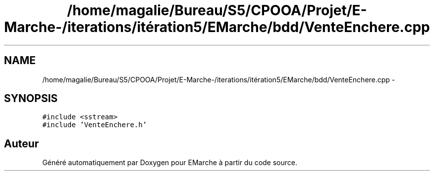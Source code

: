 .TH "/home/magalie/Bureau/S5/CPOOA/Projet/E-Marche-/iterations/itération5/EMarche/bdd/VenteEnchere.cpp" 3 "Vendredi 18 Décembre 2015" "Version 5" "EMarche" \" -*- nroff -*-
.ad l
.nh
.SH NAME
/home/magalie/Bureau/S5/CPOOA/Projet/E-Marche-/iterations/itération5/EMarche/bdd/VenteEnchere.cpp \- 
.SH SYNOPSIS
.br
.PP
\fC#include <sstream>\fP
.br
\fC#include 'VenteEnchere\&.h'\fP
.br

.SH "Auteur"
.PP 
Généré automatiquement par Doxygen pour EMarche à partir du code source\&.

